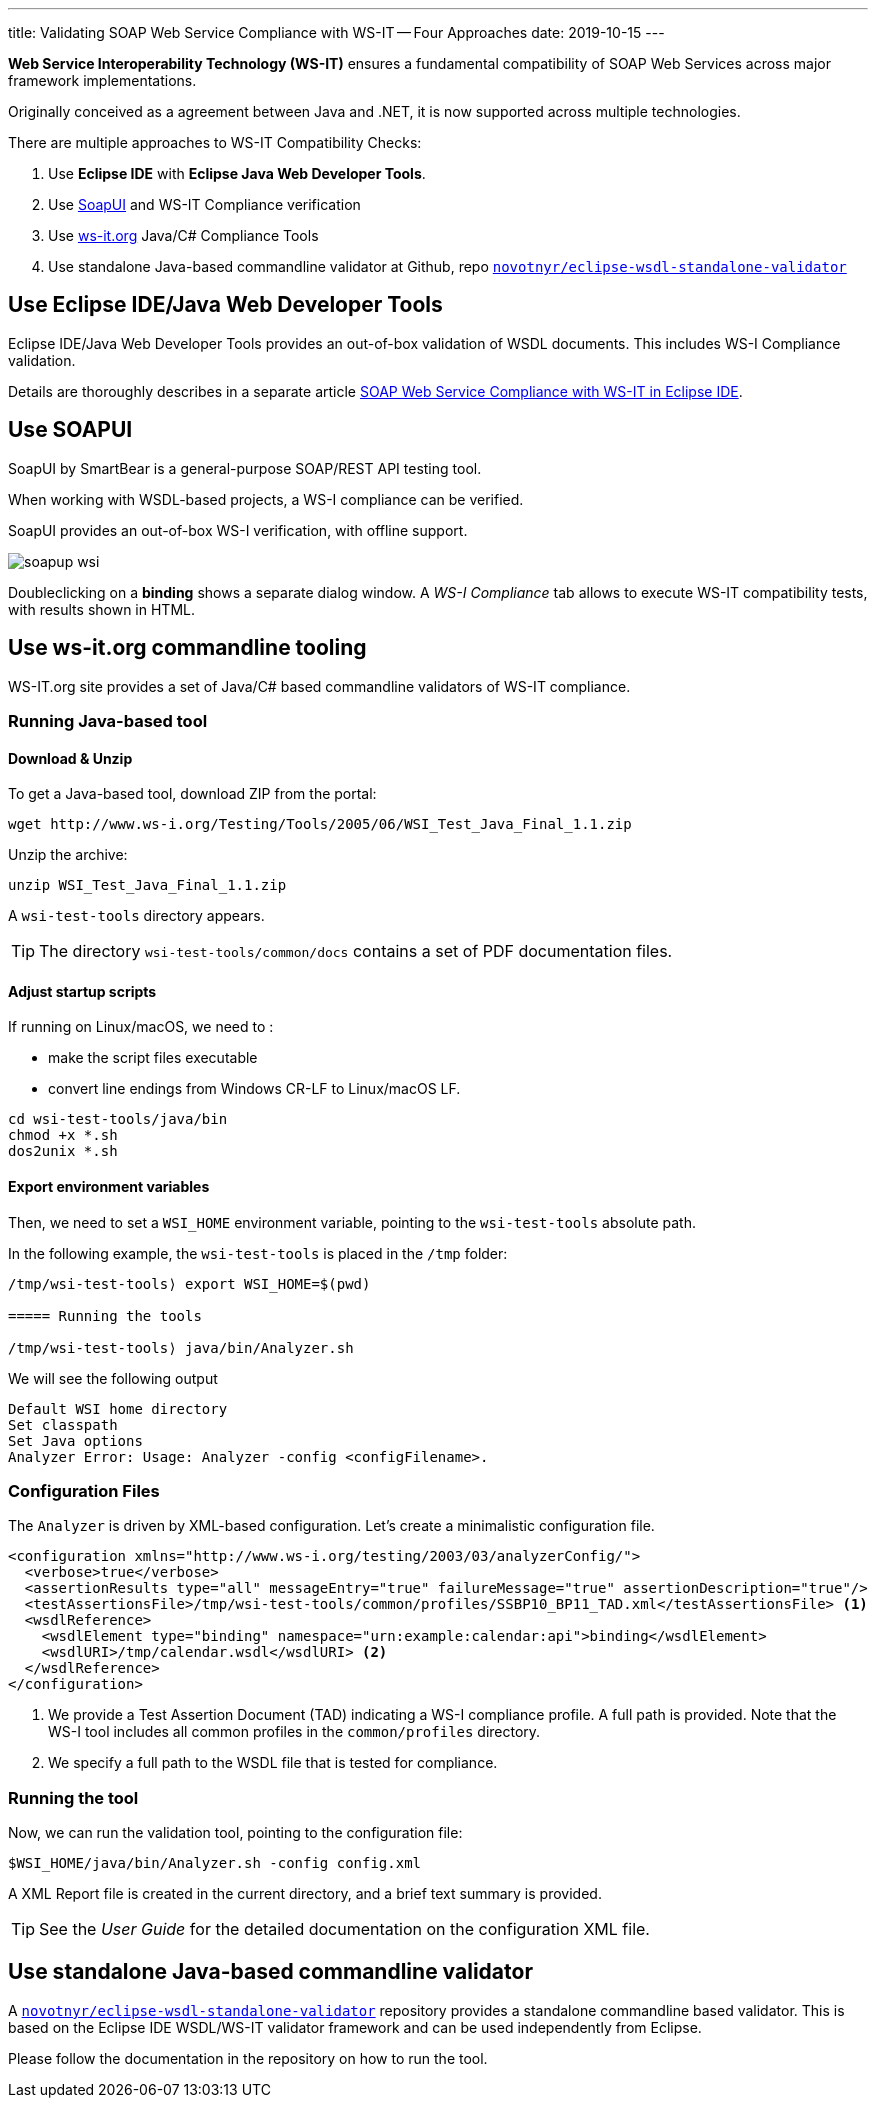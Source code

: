---
title: Validating SOAP Web Service Compliance with WS-IT -- Four Approaches
date: 2019-10-15
---

**Web Service Interoperability Technology (WS-IT)** ensures a fundamental compatibility of SOAP Web Services across major framework implementations.

Originally conceived as a agreement between Java and .NET, it is now supported across multiple technologies.

There are multiple approaches to WS-IT Compatibility Checks:

. Use *Eclipse IDE* with *Eclipse Java Web Developer Tools*.
. Use https://www.soapui.org/[SoapUI] and WS-IT Compliance verification
. Use http://www.ws-i.org/Testing/Tools/2005/06/[ws-it.org] Java/C# Compliance Tools
. Use standalone Java-based commandline validator at Github, repo https://github.com/novotnyr/eclipse-wsdl-standalone-validator[`novotnyr/eclipse-wsdl-standalone-validator`]

== Use Eclipse IDE/Java Web Developer Tools

Eclipse IDE/Java Web Developer Tools provides an out-of-box validation of WSDL documents.
This includes WS-I Compliance validation. 

Details are thoroughly describes in a separate article <<../soap-webservice-validation-wsit-eclipse/,SOAP Web Service Compliance with WS-IT in Eclipse IDE>>.

== Use SOAPUI

SoapUI by SmartBear is a general-purpose SOAP/REST API testing tool.

When working with WSDL-based projects, a WS-I compliance can be verified.

SoapUI provides an out-of-box WS-I verification, with offline support.

image::soapup-wsi.png[]

Doubleclicking on a *binding* shows a separate dialog window.
A _WS-I Compliance_ tab allows to execute WS-IT compatibility tests, with results shown in HTML.

== Use ws-it.org commandline tooling

WS-IT.org site provides a set of Java/C# based commandline validators of WS-IT compliance.

=== Running Java-based tool

==== Download & Unzip

To get a Java-based tool, download ZIP from the portal:

```
wget http://www.ws-i.org/Testing/Tools/2005/06/WSI_Test_Java_Final_1.1.zip
```

Unzip the archive:

```
unzip WSI_Test_Java_Final_1.1.zip
```

A `wsi-test-tools` directory appears.

[TIP]
The directory `wsi-test-tools/common/docs` contains a set of PDF documentation files.

==== Adjust startup scripts

If running on Linux/macOS, we need to :

* make the script files executable
* convert line endings from Windows CR-LF to Linux/macOS LF.

```
cd wsi-test-tools/java/bin
chmod +x *.sh
dos2unix *.sh
```

==== Export environment variables

Then, we need to set a `WSI_HOME` environment variable, pointing to the
`wsi-test-tools` absolute path.

In the following example, the `wsi-test-tools` is placed in the `/tmp` folder:
----
/tmp/wsi-test-tools⟩ export WSI_HOME=$(pwd)

===== Running the tools

/tmp/wsi-test-tools⟩ java/bin/Analyzer.sh
----

We will see the following output

----
Default WSI home directory
Set classpath
Set Java options
Analyzer Error: Usage: Analyzer -config <configFilename>.
----

=== Configuration Files

The `Analyzer` is driven by XML-based configuration.
Let's create a minimalistic configuration file.

[source,xml]
----
<configuration xmlns="http://www.ws-i.org/testing/2003/03/analyzerConfig/">
  <verbose>true</verbose>
  <assertionResults type="all" messageEntry="true" failureMessage="true" assertionDescription="true"/>
  <testAssertionsFile>/tmp/wsi-test-tools/common/profiles/SSBP10_BP11_TAD.xml</testAssertionsFile> <1>
  <wsdlReference>
    <wsdlElement type="binding" namespace="urn:example:calendar:api">binding</wsdlElement>
    <wsdlURI>/tmp/calendar.wsdl</wsdlURI> <2>
  </wsdlReference>
</configuration>
----
<1> We provide a Test Assertion Document (TAD) indicating a WS-I compliance profile. A full path is provided. Note that the WS-I tool includes all common profiles in the `common/profiles` directory.
<2> We specify a full path to the WSDL file that is tested for compliance.

=== Running the tool

Now, we can run the validation tool, pointing to the configuration file:

----
$WSI_HOME/java/bin/Analyzer.sh -config config.xml
----

A XML Report file is created in the current directory, and a brief text summary is provided.

TIP: See the _User Guide_ for the detailed documentation on the configuration XML file.

== Use standalone Java-based commandline validator

A https://github.com/novotnyr/eclipse-wsdl-standalone-validator[`novotnyr/eclipse-wsdl-standalone-validator`] repository provides a standalone commandline based validator. This is based on the Eclipse IDE WSDL/WS-IT validator framework and can be used independently from Eclipse.

Please follow the documentation in the repository on how to run the tool.
